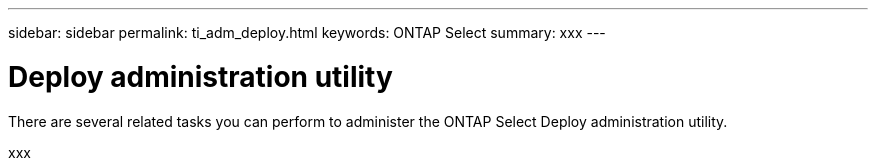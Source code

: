 ---
sidebar: sidebar
permalink: ti_adm_deploy.html
keywords: ONTAP Select
summary: xxx
---

= Deploy administration utility
:hardbreaks:
:nofooter:
:icons: font
:linkattrs:
:imagesdir: ./media/

[.lead]
There are several related tasks you can perform to administer the ONTAP Select Deploy administration utility.

xxx

